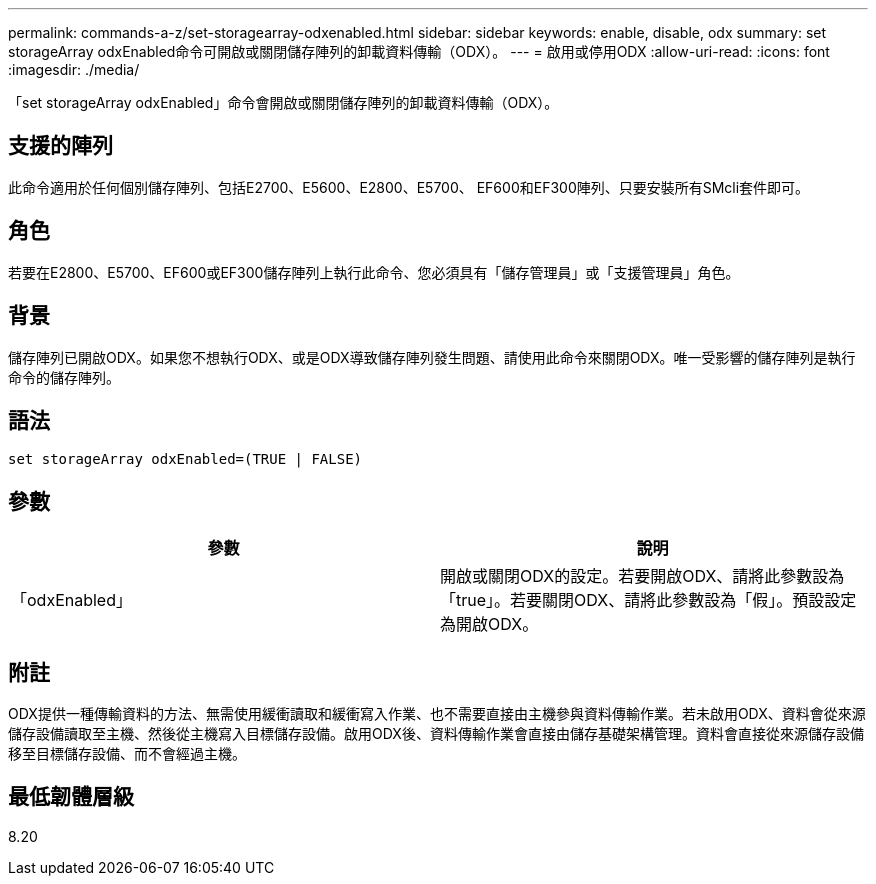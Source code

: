 ---
permalink: commands-a-z/set-storagearray-odxenabled.html 
sidebar: sidebar 
keywords: enable, disable, odx 
summary: set storageArray odxEnabled命令可開啟或關閉儲存陣列的卸載資料傳輸（ODX）。 
---
= 啟用或停用ODX
:allow-uri-read: 
:icons: font
:imagesdir: ./media/


[role="lead"]
「set storageArray odxEnabled」命令會開啟或關閉儲存陣列的卸載資料傳輸（ODX）。



== 支援的陣列

此命令適用於任何個別儲存陣列、包括E2700、E5600、E2800、E5700、 EF600和EF300陣列、只要安裝所有SMcli套件即可。



== 角色

若要在E2800、E5700、EF600或EF300儲存陣列上執行此命令、您必須具有「儲存管理員」或「支援管理員」角色。



== 背景

儲存陣列已開啟ODX。如果您不想執行ODX、或是ODX導致儲存陣列發生問題、請使用此命令來關閉ODX。唯一受影響的儲存陣列是執行命令的儲存陣列。



== 語法

[listing]
----
set storageArray odxEnabled=(TRUE | FALSE)
----


== 參數

[cols="2*"]
|===
| 參數 | 說明 


 a| 
「odxEnabled」
 a| 
開啟或關閉ODX的設定。若要開啟ODX、請將此參數設為「true」。若要關閉ODX、請將此參數設為「假」。預設設定為開啟ODX。

|===


== 附註

ODX提供一種傳輸資料的方法、無需使用緩衝讀取和緩衝寫入作業、也不需要直接由主機參與資料傳輸作業。若未啟用ODX、資料會從來源儲存設備讀取至主機、然後從主機寫入目標儲存設備。啟用ODX後、資料傳輸作業會直接由儲存基礎架構管理。資料會直接從來源儲存設備移至目標儲存設備、而不會經過主機。



== 最低韌體層級

8.20
